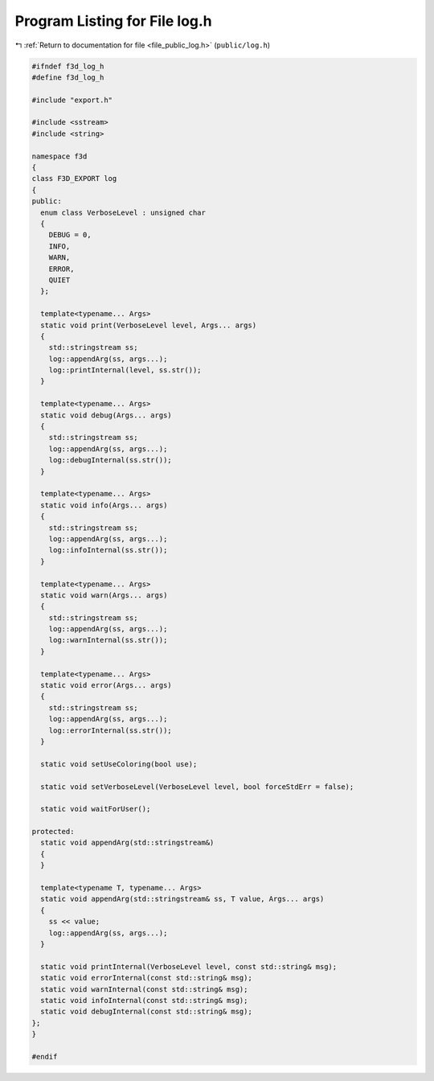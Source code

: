 
.. _program_listing_file_public_log.h:

Program Listing for File log.h
==============================

|exhale_lsh| :ref:`Return to documentation for file <file_public_log.h>` (``public/log.h``)

.. |exhale_lsh| unicode:: U+021B0 .. UPWARDS ARROW WITH TIP LEFTWARDS

.. code-block:: cpp

   #ifndef f3d_log_h
   #define f3d_log_h
   
   #include "export.h"
   
   #include <sstream>
   #include <string>
   
   namespace f3d
   {
   class F3D_EXPORT log
   {
   public:
     enum class VerboseLevel : unsigned char
     {
       DEBUG = 0,
       INFO,
       WARN,
       ERROR,
       QUIET
     };
   
     template<typename... Args>
     static void print(VerboseLevel level, Args... args)
     {
       std::stringstream ss;
       log::appendArg(ss, args...);
       log::printInternal(level, ss.str());
     }
   
     template<typename... Args>
     static void debug(Args... args)
     {
       std::stringstream ss;
       log::appendArg(ss, args...);
       log::debugInternal(ss.str());
     }
   
     template<typename... Args>
     static void info(Args... args)
     {
       std::stringstream ss;
       log::appendArg(ss, args...);
       log::infoInternal(ss.str());
     }
   
     template<typename... Args>
     static void warn(Args... args)
     {
       std::stringstream ss;
       log::appendArg(ss, args...);
       log::warnInternal(ss.str());
     }
   
     template<typename... Args>
     static void error(Args... args)
     {
       std::stringstream ss;
       log::appendArg(ss, args...);
       log::errorInternal(ss.str());
     }
   
     static void setUseColoring(bool use);
   
     static void setVerboseLevel(VerboseLevel level, bool forceStdErr = false);
   
     static void waitForUser();
   
   protected:
     static void appendArg(std::stringstream&)
     {
     }
   
     template<typename T, typename... Args>
     static void appendArg(std::stringstream& ss, T value, Args... args)
     {
       ss << value;
       log::appendArg(ss, args...);
     }
   
     static void printInternal(VerboseLevel level, const std::string& msg);
     static void errorInternal(const std::string& msg);
     static void warnInternal(const std::string& msg);
     static void infoInternal(const std::string& msg);
     static void debugInternal(const std::string& msg);
   };
   }
   
   #endif
